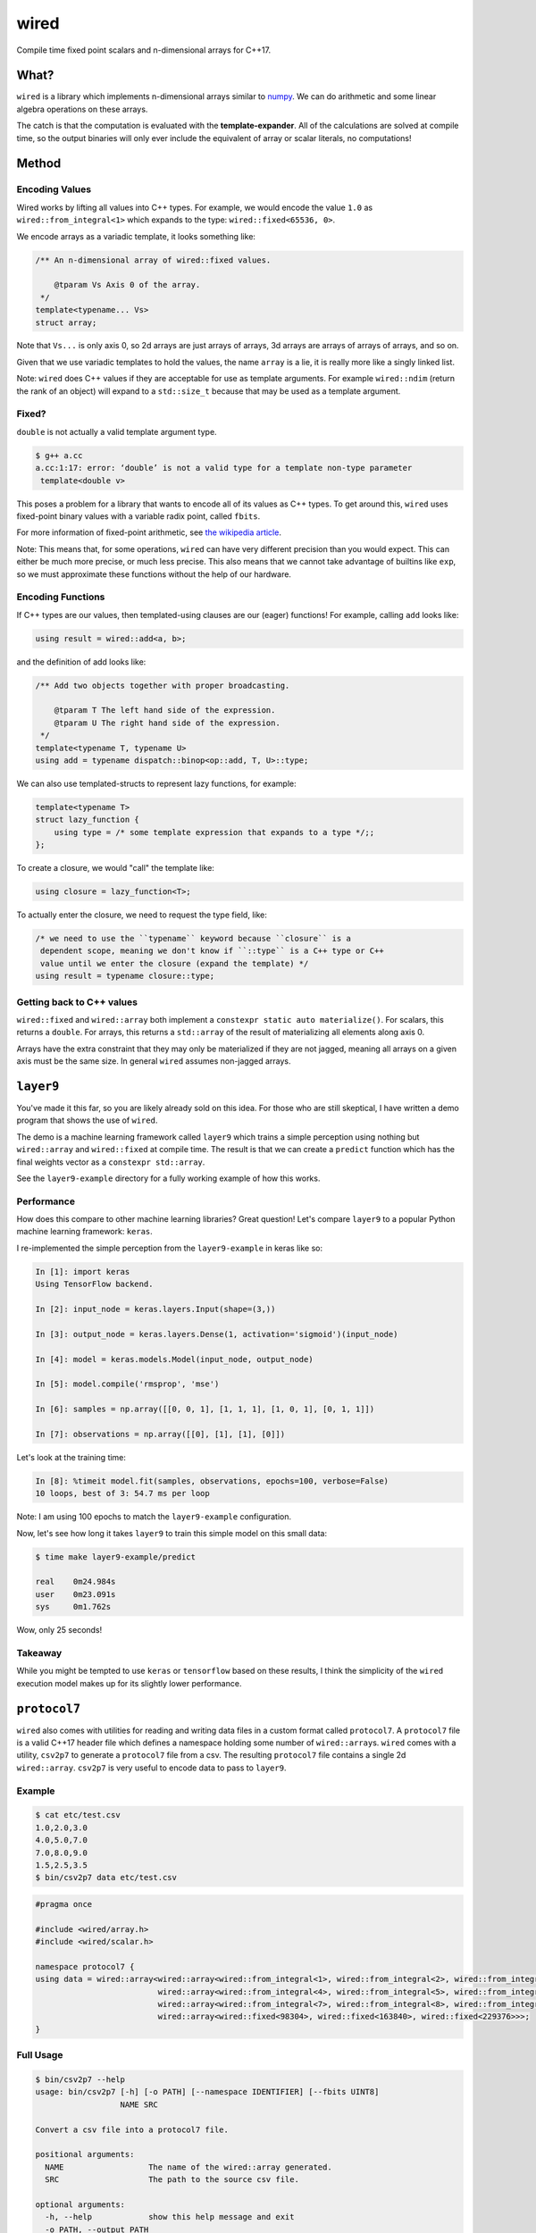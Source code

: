 wired
=====

Compile time fixed point scalars and n-dimensional arrays for C++17.

What?
-----

``wired`` is a library which implements n-dimensional arrays similar to `numpy
<http://www.numpy.org/>`_. We can do arithmetic and some linear algebra
operations on these arrays.

The catch is that the computation is evaluated with the
**template-expander**. All of the calculations are solved at compile time, so
the output binaries will only ever include the equivalent of array or scalar
literals, no computations!

Method
------

Encoding Values
```````````````

Wired works by lifting all values into C++ types. For example, we would encode
the value ``1.0`` as ``wired::from_integral<1>`` which expands to the type:
``wired::fixed<65536, 0>``.

We encode arrays as a variadic template, it looks something like:

.. code-block::

   /** An n-dimensional array of wired::fixed values.

       @tparam Vs Axis 0 of the array.
    */
   template<typename... Vs>
   struct array;

Note that ``Vs...`` is only axis 0, so 2d arrays are just arrays of arrays, 3d
arrays are arrays of arrays of arrays, and so on.

Given that we use variadic templates to hold the values, the name ``array`` is a
lie, it is really more like a singly linked list.

Note: ``wired`` does C++ values if they are acceptable for use as template
arguments. For example ``wired::ndim`` (return the rank of an object) will
expand to a ``std::size_t`` because that may be used as a template argument.

Fixed?
``````

``double`` is not actually a valid template argument type.

.. code-block::

   $ g++ a.cc
   a.cc:1:17: error: ‘double’ is not a valid type for a template non-type parameter
    template<double v>

This poses a problem for a library that wants to encode all of its values as C++
types. To get around this, ``wired`` uses fixed-point binary values with a
variable radix point, called ``fbits``.

For more information of fixed-point arithmetic, see `the wikipedia article
<https://en.wikipedia.org/wiki/Fixed-point_arithmetic>`_.

Note: This means that, for some operations, ``wired`` can have very different
precision than you would expect. This can either be much more precise, or much
less precise. This also means that we cannot take advantage of builtins like
``exp``, so we must approximate these functions without the help of our
hardware.

Encoding Functions
``````````````````

If C++ types are our values, then templated-using clauses are our (eager)
functions! For example, calling ``add`` looks like:

.. code-block:: c++

   using result = wired::add<a, b>;

and the definition of add looks like:

.. code-block:: c++

   /** Add two objects together with proper broadcasting.

       @tparam T The left hand side of the expression.
       @tparam U The right hand side of the expression.
    */
   template<typename T, typename U>
   using add = typename dispatch::binop<op::add, T, U>::type;

We can also use templated-structs to represent lazy functions, for example:

.. code-block:: c++

   template<typename T>
   struct lazy_function {
       using type = /* some template expression that expands to a type */;;
   };

To create a closure, we would "call" the template like:

.. code-block:: c++

   using closure = lazy_function<T>;

To actually enter the closure, we need to request the type field, like:

.. code-block:: c++

   /* we need to use the ``typename`` keyword because ``closure`` is a
    dependent scope, meaning we don't know if ``::type`` is a C++ type or C++
    value until we enter the closure (expand the template) */
   using result = typename closure::type;


Getting back to C++ values
``````````````````````````

``wired::fixed`` and ``wired::array`` both implement a ``constexpr static auto
materialize()``. For scalars, this returns a ``double``. For arrays, this
returns a ``std::array`` of the result of materializing all elements along
axis 0.

Arrays have the extra constraint that they may only be materialized if they are
not jagged, meaning all arrays on a given axis must be the same size. In general
``wired`` assumes non-jagged arrays.


``layer9``
----------

You've made it this far, so you are likely already sold on this idea. For those
who are still skeptical, I have written a demo program that shows the use of
``wired``.

The demo is a machine learning framework called ``layer9`` which trains a simple
perception using nothing but ``wired::array`` and ``wired::fixed`` at compile
time. The result is that we can create a ``predict`` function which has the
final weights vector as a ``constexpr std::array``.

See the ``layer9-example`` directory for a fully working example of how this
works.

Performance
```````````

How does this compare to other machine learning libraries? Great question! Let's
compare ``layer9`` to a popular Python machine learning framework: ``keras``.

I re-implemented the simple perception from the ``layer9-example`` in keras like
so:

.. code-block:: python

   In [1]: import keras
   Using TensorFlow backend.

   In [2]: input_node = keras.layers.Input(shape=(3,))

   In [3]: output_node = keras.layers.Dense(1, activation='sigmoid')(input_node)

   In [4]: model = keras.models.Model(input_node, output_node)

   In [5]: model.compile('rmsprop', 'mse')

   In [6]: samples = np.array([[0, 0, 1], [1, 1, 1], [1, 0, 1], [0, 1, 1]])

   In [7]: observations = np.array([[0], [1], [1], [0]])


Let's look at the training time:

.. code-block:: python

   In [8]: %timeit model.fit(samples, observations, epochs=100, verbose=False)
   10 loops, best of 3: 54.7 ms per loop

Note: I am using 100 epochs to match the ``layer9-example`` configuration.

Now, let's see how long it takes ``layer9`` to train this simple model on this
small data:

.. code-block:: bash

   $ time make layer9-example/predict

   real    0m24.984s
   user    0m23.091s
   sys     0m1.762s

Wow, only 25 seconds!

Takeaway
````````
While you might be tempted to use ``keras`` or ``tensorflow`` based on these
results, I think the simplicity of the ``wired`` execution model makes up for
its slightly lower performance.

``protocol7``
-------------

``wired`` also comes with utilities for reading and writing data files in a
custom format called ``protocol7``. A ``protocol7`` file is a valid C++17 header
file which defines a namespace holding some number of
``wired::array``\s. ``wired`` comes with a utility, ``csv2p7`` to generate a
``protocol7`` file from a csv. The resulting ``protocol7`` file contains a
single 2d ``wired::array``. ``csv2p7`` is very useful to encode data to pass to
``layer9``.

Example
```````

.. code-block::

   $ cat etc/test.csv
   1.0,2.0,3.0
   4.0,5.0,7.0
   7.0,8.0,9.0
   1.5,2.5,3.5
   $ bin/csv2p7 data etc/test.csv

.. code-block:: c++

   #pragma once

   #include <wired/array.h>
   #include <wired/scalar.h>

   namespace protocol7 {
   using data = wired::array<wired::array<wired::from_integral<1>, wired::from_integral<2>, wired::from_integral<3>>,
                             wired::array<wired::from_integral<4>, wired::from_integral<5>, wired::from_integral<7>>,
                             wired::array<wired::from_integral<7>, wired::from_integral<8>, wired::from_integral<9>>,
                             wired::array<wired::fixed<98304>, wired::fixed<163840>, wired::fixed<229376>>>;
   }

Full Usage
``````````

.. code-block::

   $ bin/csv2p7 --help
   usage: bin/csv2p7 [-h] [-o PATH] [--namespace IDENTIFIER] [--fbits UINT8]
                     NAME SRC

   Convert a csv file into a protocol7 file.

   positional arguments:
     NAME                  The name of the wired::array generated.
     SRC                   The path to the source csv file.

   optional arguments:
     -h, --help            show this help message and exit
     -o PATH, --output PATH
                           The path to write the output protocol7 file to. By
                           default or if '-' is explicitly passed, the output
                           will be printed to stdout.
     --namespace IDENTIFIER
                           The namespace to put the wired::array in.
     --fbits UINT8         The number of bits to the right of the decimal in the
                           resulting wired::fixed types.


``psyche``
----------

Our benchmark for correctness is the ``numpy`` Python library. In order to
facilitate comparing ``wired`` programs with ``numpy`` programs, ``wired`` comes
with a Python library called ``psyche`` which provides a Python DSL which can be
compiled into a ``wired`` witness, or evaluated with ``numpy`` directly. This
allows us to write tests in a unified way without worrying about manual
translation errors.

For example:

.. code-block:: python

   In [1]: import psyche as ps

   In [2]: a = ps.Expr([1, 2, 3])

   In [3]: b = ps.Expr([[-1], [-2], [-3]])

   In [4]: expr = (a * b).T

   In [5]: expr
   Out[5]: Expr(T(Mul(Literal(array([1., 2., 3.])), Literal(array([[-1.], [-2.], [-3.]])))))

   In [6]: ps.evaluate_numpy(expr)
   Out[6]:
   array([[-1., -2., -3.],
          [-2., -4., -6.],
          [-3., -6., -9.]])

   In [7]: ps.evaluate_wired(expr, include_dir='include/')
   Out[7]:
   array([[-1., -2., -3.],
          [-2., -4., -6.],
          [-3., -6., -9.]])


The ``wired`` test suite is written in terms of ``psyche``
